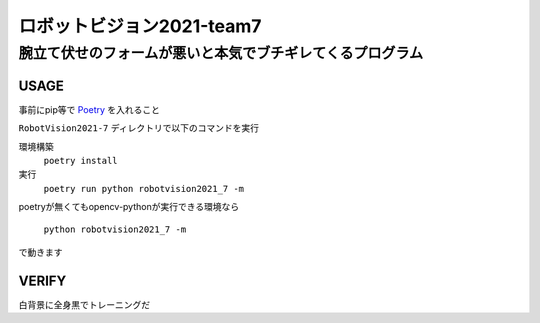 ======
ロボットビジョン2021-team7
======

腕立て伏せのフォームが悪いと本気でブチギレてくるプログラム
=====

USAGE
-----
事前にpip等で Poetry_ を入れること

``RobotVision2021-7`` ディレクトリで以下のコマンドを実行

環境構築
    ``poetry install``

実行
    ``poetry run python robotvision2021_7 -m``

poetryが無くてもopencv-pythonが実行できる環境なら

    ``python robotvision2021_7 -m``

で動きます

VERIFY
-----
白背景に全身黒でトレーニングだ

.. _Poetry: https://github.com/python-poetry/poetry